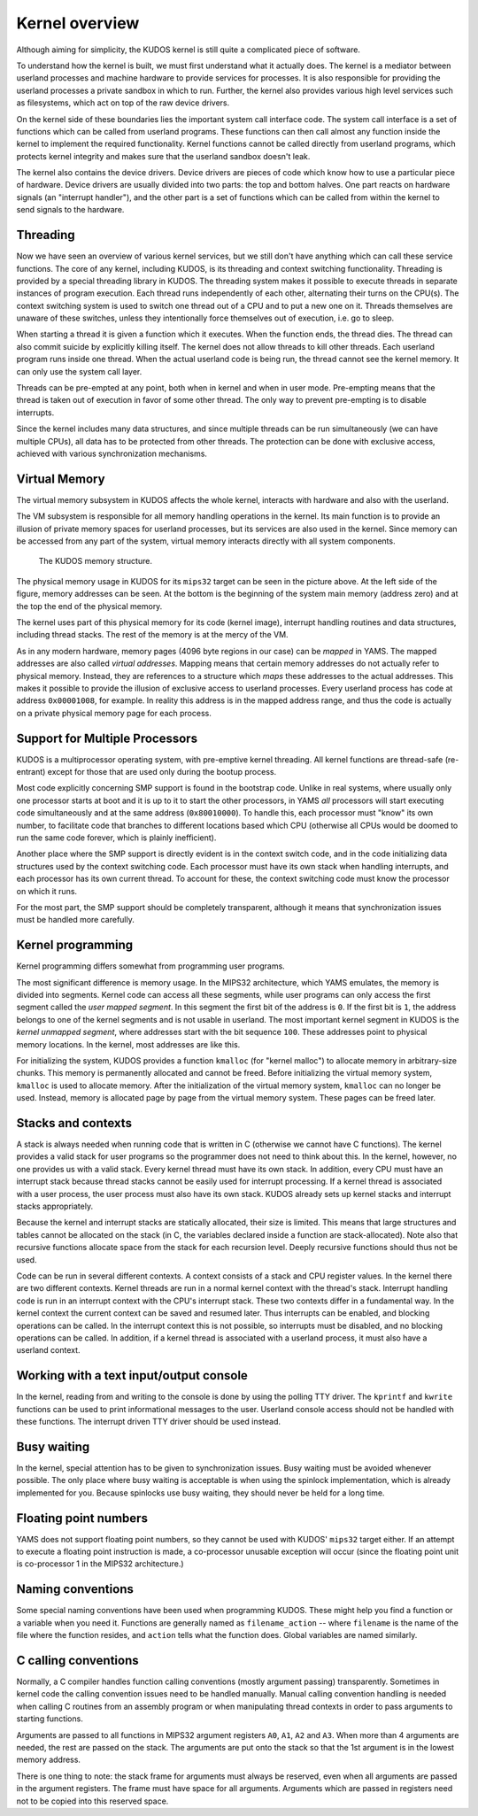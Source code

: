 Kernel overview
===============
.. _kernel-overview:

Although aiming for simplicity, the KUDOS kernel is still quite a complicated
piece of software.

To understand how the kernel is built, we must first understand what it actually
does.  The kernel is a mediator between userland processes and machine hardware
to provide services for processes.  It is also responsible for providing the
userland processes a private sandbox in which to run.  Further, the kernel also
provides various high level services such as filesystems, which act on top of
the raw device drivers.

On the kernel side of these boundaries lies the important system call interface
code.  The system call interface is a set of functions which can be called from
userland programs.  These functions can then call almost any function inside the
kernel to implement the required functionality.  Kernel functions cannot be
called directly from userland programs, which protects kernel integrity and
makes sure that the userland sandbox doesn't leak.

The kernel also contains the device drivers.  Device drivers are pieces of code
which know how to use a particular piece of hardware.  Device drivers are
usually divided into two parts: the top and bottom halves.  One part reacts on
hardware signals (an "interrupt handler"), and the other part is a set of
functions which can be called from within the kernel to send signals to the
hardware.


Threading
---------

Now we have seen an overview of various kernel services, but we still don't have
anything which can call these service functions.  The core of any kernel,
including KUDOS, is its threading and context switching functionality.
Threading is provided by a special threading library in KUDOS.  The threading
system makes it possible to execute threads in separate instances of program
execution.  Each thread runs independently of each other, alternating their
turns on the CPU(s).  The context switching system is used to switch one thread
out of a CPU and to put a new one on it.  Threads themselves are unaware of
these switches, unless they intentionally force themselves out of execution,
i.e. go to sleep.

When starting a thread it is given a function which it executes.  When the
function ends, the thread dies.  The thread can also commit suicide by
explicitly killing itself. The kernel does not allow threads to kill other
threads. Each userland program runs inside one thread.  When the actual
userland code is being run, the thread cannot see the kernel memory.  It can
only use the system call layer.

Threads can be pre-empted at any point, both when in kernel and when in user
mode.  Pre-empting means that the thread is taken out of execution in favor of
some other thread.  The only way to prevent pre-empting is to disable
interrupts.

Since the kernel includes many data structures, and since multiple threads can
be run simultaneously (we can have multiple CPUs), all data has to be protected
from other threads.  The protection can be done with exclusive access, achieved
with various synchronization mechanisms.


Virtual Memory
--------------

The virtual memory subsystem in KUDOS affects the whole kernel, interacts with
hardware and also with the userland.

The VM subsystem is responsible for all memory handling operations in the
kernel.  Its main function is to provide an illusion of private memory spaces
for userland processes, but its services are also used in the kernel.  Since
memory can be accessed from any part of the system, virtual memory interacts
directly with all system components.

.. figure:: kudos-memory.png

   The KUDOS memory structure.

The physical memory usage in KUDOS for its ``mips32`` target can be seen in the
picture above.  At the left side of the figure, memory addresses can be seen.
At the bottom is the beginning of the system main memory (address zero) and at
the top the end of the physical memory.

The kernel uses part of this physical memory for its code (kernel image),
interrupt handling routines and data structures, including thread stacks. The
rest of the memory is at the mercy of the VM.

As in any modern hardware, memory pages (4096 byte regions in our case) can be
*mapped* in YAMS.  The mapped addresses are also called *virtual addresses*.
Mapping means that certain memory addresses do not actually refer to physical
memory.  Instead, they are references to a structure which *maps* these
addresses to the actual addresses.  This makes it possible to provide the
illusion of exclusive access to userland processes.  Every userland process has
code at address ``0x00001008``, for example.  In reality this address is in the
mapped address range, and thus the code is actually on a private physical memory
page for each process.


Support for Multiple Processors
-------------------------------

KUDOS is a multiprocessor operating system, with pre-emptive
kernel threading. All kernel functions are thread-safe (re-entrant)
except for those that are used only during the bootup process.

Most code explicitly concerning SMP support is found in the bootstrap code.
Unlike in real systems, where usually only one processor starts at boot and it
is up to it to start the other processors, in YAMS *all* processors will start
executing code simultaneously and at the same address (``0x80010000``).  To
handle this, each processor must "know" its own number, to facilitate code that
branches to different locations based which CPU (otherwise all CPUs would be
doomed to run the same code forever, which is plainly inefficient).

Another place where the SMP support is directly evident is in the context switch
code, and in the code initializing data structures used by the context switching
code.  Each processor must have its own stack when handling interrupts, and each
processor has its own current thread.  To account for these, the context
switching code must know the processor on which it runs.

For the most part, the SMP support should be completely transparent, although it
means that synchronization issues must be handled more carefully.


Kernel programming
------------------

Kernel programming differs somewhat from programming user programs.

The most significant difference is memory usage.  In the MIPS32 architecture,
which YAMS emulates, the memory is divided into segments.  Kernel code can
access all these segments, while user programs can only access the first
segment called the *user mapped segment*.  In this segment the first bit of the
address is ``0``.  If the first bit is ``1``, the address belongs to one of the
kernel segments and is not usable in userland.  The most important kernel
segment in KUDOS is the *kernel unmapped segment*, where addresses start with
the bit sequence ``100``.  These addresses point to physical memory locations.
In the kernel, most addresses are like this.

For initializing the system, KUDOS provides a function ``kmalloc`` (for "kernel
malloc") to allocate memory in arbitrary-size chunks.  This memory is
permanently allocated and cannot be freed.  Before initializing the virtual
memory system, ``kmalloc`` is used to allocate memory.  After the initialization
of the virtual memory system, ``kmalloc`` can no longer be used.  Instead,
memory is allocated page by page from the virtual memory system.  These pages
can be freed later.


Stacks and contexts
-------------------

A stack is always needed when running code that is written in C (otherwise we
cannot have C functions).  The kernel provides a valid stack for user programs
so the programmer does not need to think about this.  In the kernel, however, no
one provides us with a valid stack.  Every kernel thread must have its own
stack.  In addition, every CPU must have an interrupt stack because thread
stacks cannot be easily used for interrupt processing.  If a kernel thread is
associated with a user process, the user process must also have its own stack.
KUDOS already sets up kernel stacks and interrupt stacks appropriately.

Because the kernel and interrupt stacks are statically allocated, their size is
limited. This means that large structures and tables cannot be allocated on the
stack (in C, the variables declared inside a function are stack-allocated).
Note also that recursive functions allocate space from the stack for each
recursion level. Deeply recursive functions should thus not be used.

Code can be run in several different contexts.  A context consists of a stack
and CPU register values.  In the kernel there are two different contexts.
Kernel threads are run in a normal kernel context with the thread's stack.
Interrupt handling code is run in an interrupt context with the CPU's interrupt
stack.  These two contexts differ in a fundamental way.  In the kernel context
the current context can be saved and resumed later.  Thus interrupts can be
enabled, and blocking operations can be called.  In the interrupt context this
is not possible, so interrupts must be disabled, and no blocking operations can
be called.  In addition, if a kernel thread is associated with a userland
process, it must also have a userland context.


Working with a text input/output console
----------------------------------------

In the kernel, reading from and writing to the console is done by using the
polling TTY driver.  The ``kprintf`` and ``kwrite`` functions can be used to
print informational messages to the user.  Userland console access should not be
handled with these functions.  The interrupt driven TTY driver should be used
instead.


Busy waiting
------------

In the kernel, special attention has to be given to synchronization issues.
Busy waiting must be avoided whenever possible.  The only place where busy
waiting is acceptable is when using the spinlock implementation, which is
already implemented for you.  Because spinlocks use busy waiting, they should
never be held for a long time.


Floating point numbers
----------------------

YAMS does not support floating point numbers, so they cannot be used with
KUDOS' ``mips32`` target either.  If an attempt to execute a floating point
instruction is made, a co-processor unusable exception will occur (since the
floating point unit is co-processor 1 in the MIPS32 architecture.)


Naming conventions
------------------

Some special naming conventions have been used when programming KUDOS.  These
might help you find a function or a variable when you need it.  Functions are
generally named as ``filename_action`` -- where ``filename`` is the name of the
file where the function resides, and ``action`` tells what the function does.
Global variables are named similarly.


C calling conventions
---------------------

Normally, a C compiler handles function calling conventions (mostly argument
passing) transparently.  Sometimes in kernel code the calling convention issues
need to be handled manually.  Manual calling convention handling is needed when
calling C routines from an assembly program or when manipulating thread
contexts in order to pass arguments to starting functions.

Arguments are passed to all functions in MIPS32 argument registers ``A0``,
``A1``, ``A2`` and ``A3``.  When more than 4 arguments are needed, the rest are
passed on the stack.  The arguments are put onto the stack so that the 1st
argument is in the lowest memory address.

There is one thing to note: the stack frame for arguments must always be
reserved, even when all arguments are passed in the argument registers. The
frame must have space for all arguments.  Arguments which are passed in
registers need not to be copied into this reserved space.
